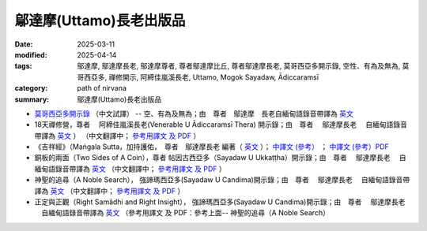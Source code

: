 =================================
鄔達摩(Uttamo)長老出版品
=================================

:date: 2025-03-11
:modified: 2025-04-14
:tags: 鄔達摩, 鄔達摩長老, 鄔達摩尊者, 尊者鄔達摩比丘, 尊者鄔達摩長老, 莫哥西亞多開示錄, 空性、有為及無為, 莫哥西亞多, 禪修開示, 阿締佳嵐溪長老, Uttamo, Mogok Sayadaw, Ādiccaramsī 
:category: path of nirvana
:summary: 鄔達摩(Uttamo)長老出版品


- `莫哥西亞多開示錄 <{filename}dhamma-talks-by-mogok-sayadaw-han/content-of-dhamma-talks-by-mogok-sayadaw-han%zh.rst>`__ （中文試譯） -- 空、有為及無為；由　尊者　鄔達摩　長老自緬甸語錄音帶譯為 `英文 <{filename}dhamma-talks-by-mogok-sayadaw/content-of-dhamma-talks-by-mogok-sayadaw%zh.rst>`__ 

- 18天禪修營，尊者　 阿締佳嵐溪長老(Venerable U Ādiccaramsī Thera) 開示錄；由　尊者　 鄔達摩長老 　自緬甸語錄音帶譯為 `英文 <{filename}eighteen-days-in-solitude/content-of-eighteen-days-in-solitude%zh.rst>`__ ） （中文翻譯中； `參考用譯文 及 PDF <{filename}eighteen-days-in-solitude-han/content-of-eighteen-days-in-solitude-han%zh.rst>`__ ） 

- 《吉祥經》（Maṅgala Sutta，加持護佑，　尊者　鄔達摩長老 編著（ `英文 <{filename}protection-with-blessings/content-of-protection-with-blessings%zh.rst>`__ ）； `中譯文 (參考） <{static}/extra/tipitaka/sutta/khuddaka/khuddaka-patha/mangala-uttamo-han-ref.html>`__ ； `中譯文 (參考）PDF <https://github.com/twnanda/doc-pdf-etc/blob/3d2678e5d6ecbc474827ab962efc0313d3d1435b/pdf/mangala-han-ref.pdf>`__

- 銅板的兩面（Two Sides of A Coin），尊者 帖因古西亞多（Sayadaw U Ukkaṭṭha）開示錄；由　尊者　 鄔達摩長老 　自緬甸語錄音帶譯為 `英文 <{filename}dhamma-talks-by-ukkattha-and-candima-sayadaw/content-of-dhamma-talks-by-ukkattha%zh.rst>`__ （中文翻譯中； `參考用譯文 及 PDF <{filename}dhamma-talks-by-ukkattha-and-candima-sayadaw-han/content-of-dhamma-talks-by-ukkattha-han%zh.rst>`__ ）

- 神聖的追尋（A Noble Search）， 強諦瑪西亞多(Sayadaw U Candima)開示錄；由　尊者　 鄔達摩長老 　自緬甸語錄音帶譯為 `英文 <{filename}dhamma-talks-by-ukkattha-and-candima-sayadaw/content-of-dhamma-talks-by-candima-sayadaw%zh.rst>`__ （中文翻譯中； `參考用譯文 及 PDF <{filename}dhamma-talks-by-ukkattha-and-candima-sayadaw-han/content-of-dhamma-talks-by-candima-sayadaw-han%zh.rst>`__ ）

- 正定與正觀（Right Samādhi and Right Insight）， 強諦瑪西亞多(Sayadaw U Candima)開示錄；由　尊者　 鄔達摩長老 　自緬甸語錄音帶譯為 `英文 <{filename}dhamma-talks-by-ukkattha-and-candima-sayadaw/content-right-samaadhi-and-right-insight%zh.rst>`__ （參考用譯文 及 PDF：參考上面-- 神聖的追尋（A Noble Search）


..
  04-14 add 銅板的兩面 & 神聖的追尋 參考用譯文 及 PDF
  04-09 add 18天禪修營
  03-12 add 《吉祥經》中譯文 (參考） 
  2025-03-11 create rst